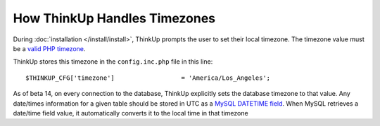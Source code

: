 How ThinkUp Handles Timezones
=============================

During :doc:`installation </install/install>`, ThinkUp prompts the user to set their local timezone. The timezone
value must be a `valid PHP timezone <http://php.net/manual/en/timezones.php>`_.

ThinkUp stores this timezone in the ``config.inc.php`` file in this line:

::

    $THINKUP_CFG['timezone']                  = 'America/Los_Angeles';

As of beta 14, on every connection to the database, ThinkUp explicitly sets the database timezone to that value. Any
date/times information for a given table should be stored in UTC as a 
`MySQL DATETIME field <http://dev.mysql.com/doc/refman/5.1/en/datetime.html>`_. When MySQL retrieves a date/time field
value, it automatically converts it to the local time in that timezone
